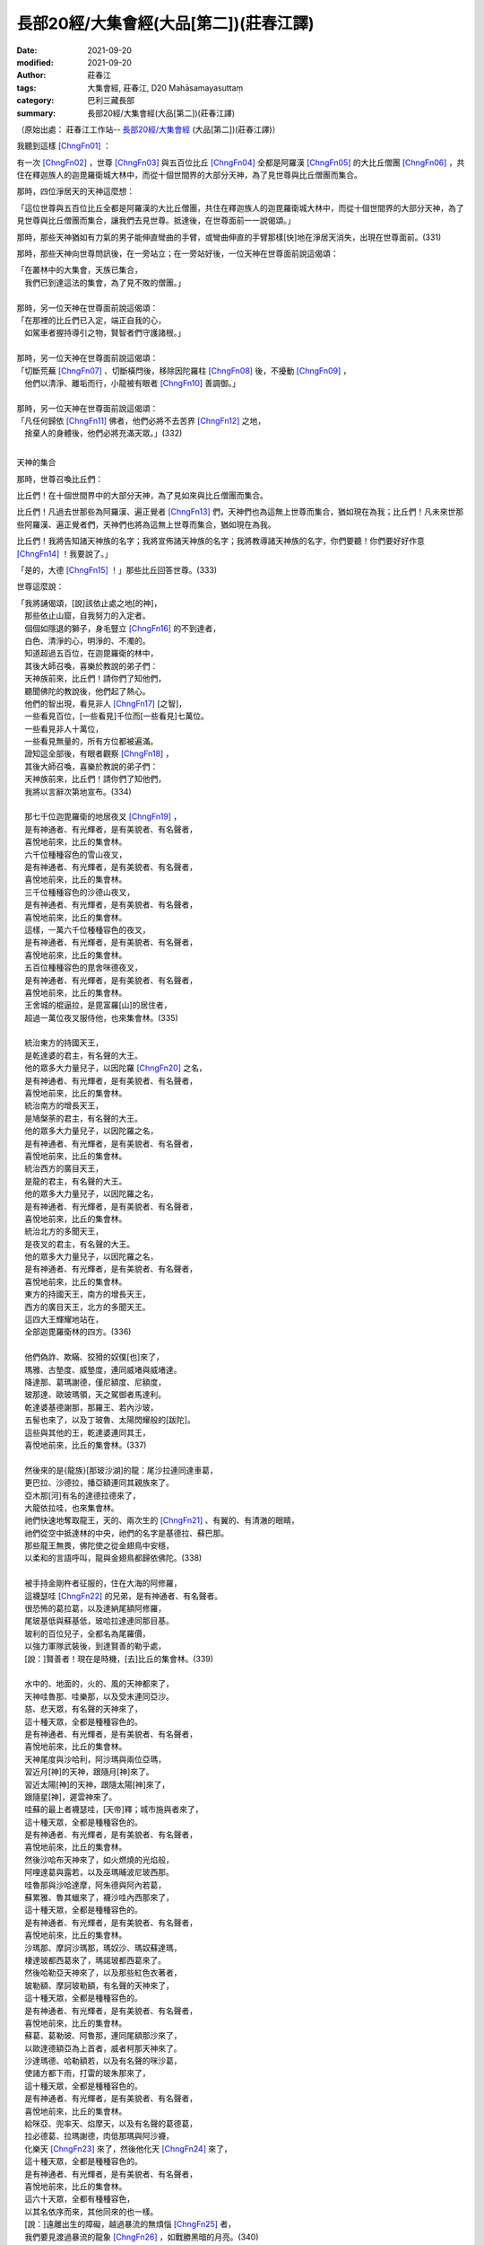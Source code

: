 ==========================================
長部20經/大集會經(大品[第二])(莊春江譯)
==========================================

:date: 2021-09-20
:modified: 2021-09-20
:author: 莊春江
:tags: 大集會經, 莊春江, D20 Mahāsamayasuttaṃ
:category: 巴利三藏長部
:summary: 長部20經/大集會經(大品[第二])(莊春江譯)

（原始出處： 莊春江工作站-- `長部20經/大集會經 <https://agama.buddhason.org/DN/DN20.htm>`_ (大品[第二])(莊春江譯)）

我聽到這樣 [ChngFn01]_  ： 

有一次 [ChngFn02]_ ，世尊 [ChngFn03]_ 與五百位比丘 [ChngFn04]_ 全都是阿羅漢 [ChngFn05]_ 的大比丘僧團 [ChngFn06]_ ，共住在釋迦族人的迦毘羅衛城大林中，而從十個世間界的大部分天神，為了見世尊與比丘僧團而集合。

那時，四位淨居天的天神這麼想：

「這位世尊與五百位比丘全都是阿羅漢的大比丘僧團，共住在釋迦族人的迦毘羅衛城大林中，而從十個世間界的大部分天神，為了見世尊與比丘僧團而集合，讓我們去見世尊。抵達後，在世尊面前一一說偈頌。」

那時，那些天神猶如有力氣的男子能伸直彎曲的手臂，或彎曲伸直的手臂那樣[快]地在淨居天消失，出現在世尊面前。(331)

那時，那些天神向世尊問訊後，在一旁站立；在一旁站好後，一位天神在世尊面前說這偈頌：

| 「在叢林中的大集會，天族已集合，
| 　我們已到達這法的集會，為了見不敗的僧團。」
| 
| 那時，另一位天神在世尊面前說這偈頌：
| 「在那裡的比丘們已入定，端正自我的心，
| 　如駕車者握持導引之物，賢智者們守護諸根。」
| 
| 那時，另一位天神在世尊面前說這偈頌：
| 「切斷荒蕪 [ChngFn07]_ 、切斷橫閂後，移除因陀羅柱 [ChngFn08]_ 後，不擾動 [ChngFn09]_ ，
| 　他們以清淨、離垢而行，小龍被有眼者 [ChngFn10]_ 善調御。」
| 
| 那時，另一位天神在世尊面前說這偈頌：
| 「凡任何歸依 [ChngFn11]_ 佛者，他們必將不去苦界 [ChngFn12]_ 之地，
| 　捨棄人的身體後，他們必將充滿天眾。」(332)
| 

天神的集合
 
那時，世尊召喚比丘們：

比丘們！在十個世間界中的大部分天神，為了見如來與比丘僧團而集合。

比丘們！凡過去世那些為阿羅漢、遍正覺者 [ChngFn13]_ 們，天神們也為這無上世尊而集合，猶如現在為我；比丘們！凡未來世那些阿羅漢、遍正覺者們，天神們也將為這無上世尊而集合，猶如現在為我。

比丘們！我將告知諸天神族的名字；我將宣佈諸天神族的名字；我將教導諸天神族的名字，你們要聽！你們要好好作意 [ChngFn14]_ ！我要說了。」

「是的，大德 [ChngFn15]_ ！」那些比丘回答世尊。(333)

世尊這麼說：

| 「我將誦偈頌，[說]該依止處之地[的神]，
| 　那些依止山窟，自我努力的入定者。
| 　個個如隱退的獅子，身毛豎立 [ChngFn16]_ 的不到達者，
| 　白色、清淨的心，明淨的、不濁的。
| 　知道超過五百位，在迦毘羅衛的林中，
| 　其後大師召喚，喜樂於教說的弟子們：
| 　天神族前來，比丘們！請你們了知他們，
| 　聽聞佛陀的教說後，他們起了熱心。
| 　他們的智出現，看見非人 [ChngFn17]_ [之智]，
| 　一些看見百位，[一些看見]千位而[一些看見]七萬位。
| 　一些看見非人十萬位，
| 　一些看見無量的，所有方位都被遍滿。
| 　證知這全部後，有眼者觀察 [ChngFn18]_ ，
| 　其後大師召喚，喜樂於教說的弟子們：
| 　天神族前來，比丘們！請你們了知他們，
| 　我將以言辭次第地宣布。(334)
| 
| 　那七千位迦毘羅衛的地居夜叉 [ChngFn19]_ ，
| 　是有神通者、有光輝者，是有美貌者、有名聲者，
| 　喜悅地前來，比丘的集會林。
| 　六千位種種容色的雪山夜叉，
| 　是有神通者、有光輝者，是有美貌者、有名聲者，
| 　喜悅地前來，比丘的集會林。
| 　三千位種種容色的沙德山夜叉，
| 　是有神通者、有光輝者，是有美貌者、有名聲者，
| 　喜悅地前來，比丘的集會林。
| 　這樣，一萬六千位種種容色的夜叉，
| 　是有神通者、有光輝者，是有美貌者、有名聲者，
| 　喜悅地前來，比丘的集會林。
| 　五百位種種容色的毘舍咪德夜叉，
| 　是有神通者、有光輝者，是有美貌者、有名聲者，
| 　喜悅地前來，比丘的集會林。
| 　王舍城的棍逼拉，是毘富羅[山]的居住者，
| 　超過一萬位夜叉服侍他，也來集會林。(335)
| 
| 　統治東方的持國天王，
| 　是乾達婆的君主，有名聲的大王。
| 　他的眾多大力量兒子，以因陀羅 [ChngFn20]_ 之名，
| 　是有神通者、有光輝者，是有美貌者、有名聲者，
| 　喜悅地前來，比丘的集會林。
| 　統治南方的增長天王，
| 　是鳩槃荼的君主，有名聲的大王。
| 　他的眾多大力量兒子，以因陀羅之名，
| 　是有神通者、有光輝者，是有美貌者、有名聲者，
| 　喜悅地前來，比丘的集會林。
| 　統治西方的廣目天王，
| 　是龍的君主，有名聲的大王。
| 　他的眾多大力量兒子，以因陀羅之名，
| 　是有神通者、有光輝者，是有美貌者、有名聲者，
| 　喜悅地前來，比丘的集會林。
| 　統治北方的多聞天王，
| 　是夜叉的君主，有名聲的大王。
| 　他的眾多大力量兒子，以因陀羅之名，
| 　是有神通者、有光輝者，是有美貌者、有名聲者，
| 　喜悅地前來，比丘的集會林。
| 　東方的持國天王，南方的增長天王，
| 　西方的廣目天王，北方的多聞天王。
| 　這四大王輝耀地站在，
| 　全部迦毘羅衛林的四方。(336)
| 
| 　他們偽詐、欺瞞、狡猾的奴僕[也]來了，
| 　瑪雅、古墊度、威墊度，連同威堵與威堵達。
| 　降達那、葛瑪謝德，僅尼額度、尼額度，
| 　玻那達、歐玻瑪領，天之駕御者馬達利。
| 　乾達婆基德謝那，那羅王、若內沙玻，
| 　五髻也來了，以及丁玻魯、太陽閃耀般的[跋陀]。
| 　這些與其他的王，乾達婆連同其王，
| 　喜悅地前來，比丘的集會林。(337)
| 
| 　然後來的是{龍族}[那玻沙湖]的龍：尾沙拉連同達車葛，
| 　更巴拉、沙德拉，播亞額連同其親族來了。
| 　亞木那[河]有名的達德拉德來了，
| 　大龍依拉哇，也來集會林。
| 　祂們快速地奪取龍王，天的、兩次生的 [ChngFn21]_ 、有翼的、有清澈的眼睛，
| 　祂們從空中抵達林的中央，祂們的名字是基德拉、蘇巴那。
| 　那些龍王無畏，佛陀使之從金翅鳥中安穩，
| 　以柔和的言語呼叫，龍與金翅鳥都歸依佛陀。(338)
| 
| 　被手持金剛杵者征服的，住在大海的阿修羅，
| 　這襪瑟哇 [ChngFn22]_ 的兄弟，是有神通者、有名聲者。
| 　很恐怖的葛拉葛，以及達納尾額阿修羅，
| 　尾玻基低與蘇基低，玻哈拉達連同那目基。
| 　玻利的百位兒子，全都名為尾羅價，
| 　以強力軍隊武裝後，到達賢善的勒乎處，
| 　[說：]賢善者！現在是時機，[去]比丘的集會林。(339)
| 
| 　水中的、地面的，火的、風的天神都來了，
| 　天神哇魯那、哇樂那，以及受末連同亞沙。
| 　慈、悲天眾，有名聲的天神來了，
| 　這十種天眾，全都是種種容色的。
| 　是有神通者、有光輝者，是有美貌者、有名聲者，
| 　喜悅地前來，比丘的集會林。
| 　天神尾度與沙哈利，阿沙瑪與兩位亞瑪，
| 　習近月[神]的天神，跟隨月[神]來了。
| 　習近太陽[神]的天神，跟隨太陽[神]來了，
| 　跟隨星[神]，遲雲神來了。
| 　哇蘇的最上者襪瑟哇，[天帝]釋；城市施與者來了，
| 　這十種天眾，全都是種種容色的。
| 　是有神通者、有光輝者，是有美貌者、有名聲者，
| 　喜悅地前來，比丘的集會林。
| 　然後沙哈布天神來了，如火燃燒的光焰般，
| 　阿哩達葛與露若，以及巫瑪晡波尼玻西那。
| 　哇魯那與沙哈達摩，阿朱德與阿內若葛，
| 　蘇累雅、魯其蠟來了，襪沙哇內西那來了，
| 　這十種天眾，全都是種種容色的。
| 　是有神通者、有光輝者，是有美貌者、有名聲者，
| 　喜悅地前來，比丘的集會林。
| 　沙瑪那、摩訶沙瑪那，瑪奴沙、瑪奴蘇達瑪，
| 　棲達玻都西葛來了，瑪諾玻都西葛來了。
| 　然後哈勒亞天神來了，以及那些紅色衣著者，
| 　玻勒額、摩訶玻勒額，有名聲的天神來了，
| 　這十種天眾，全都是種種容色的。
| 　是有神通者、有光輝者，是有美貌者、有名聲者，
| 　喜悅地前來，比丘的集會林。
| 　蘇葛、葛勒玻、阿魯那，連同尾額那沙來了，
| 　以歐達德額亞為上首者，威者柯那天神來了。
| 　沙達瑪德、哈勒額若，以及有名聲的咪沙葛，
| 　使諸方都下雨，打雷的玻朱那來了，
| 　這十種天眾，全都是種種容色的。
| 　是有神通者、有光輝者，是有美貌者、有名聲者，
| 　喜悅地前來，比丘的集會林。
| 　給咪亞、兜率天、焰摩天，以及有名聲的葛德葛，
| 　拉必德葛、拉瑪謝德，肉低那瑪與阿沙襪，
| 　化樂天 [ChngFn23]_ 來了，然後他化天 [ChngFn24]_ 來了，
| 　這十種天眾，全都是種種容色的。
| 　是有神通者、有光輝者，是有美貌者、有名聲者，
| 　喜悅地前來，比丘的集會林。
| 　這六十天眾，全都有種種容色，
| 　以其名依序而來，其他同來的也一樣。
| 　[說：]遠離出生的障礙，越過暴流的無煩惱 [ChngFn25]_ 者，
| 　我們要見渡過暴流的龍象 [ChngFn26]_ ，如戰勝黑暗的月亮。(340)
| 
| 　須婆羅門與玻勒瑪德[梵天]，連同其有神通的兒子們，
| 　沙難古瑪勒與低沙，也來集會林。
| 　大梵天站立在，一千個梵天世界，
| 　輝耀地往生，有恐怖身體的有名聲者。
| 　在這裡，十個自在天來了，單獨的自在者，
| 
| 　在祂們的中央，被圍繞的哈哩德來了。(341)
| 　祂們全都前來，包括因陀羅諸天、梵天，
| 　魔軍們前來，看！邪惡的愚鈍者。
| 　[說：]來！你們要捉住、繫縛[他們]：『願你們被貪繫縛』，
| 　你們要全部包圍起來，你們不要釋放任何一個。
| 　像這樣，在那裡，大軍[統帥]命令邪惡軍，
| 　以手打擊平地，發出恐怖的聲響。
| 　如下雨的雨雲，打雷、帶著閃電，
| 　那時他收回，無自主權發怒者。(342)
| 
| 　證知這全部後，有眼者觀察，
| 　其後大師召喚，喜樂於教說的弟子們：
| 　魔軍們前來，比丘們！請你們了知他們，
| 　聽聞佛陀的教說後，他們起了熱心，
| 　以離貪而[魔軍]走開，他們的身毛仍是彎曲的。
| 　全部是戰場上的勝利者，跨越恐懼者，有名聲者，
| 　他們與生類同喜悅，那些弟子是人們中的已聽聞者。」(343)
| 

**大集會經第七終了。**

（原始出處： 莊春江工作站-- `長部20經/大集會經 <https://agama.buddhason.org/DN/DN20.htm>`_ (大品[第二])(莊春江譯)）

--------------

備註：

.. [ChngFn01] 〔莊　註01〕　「如是我聞(SA/DA)；我聞如是(MA)；聞如是(AA)」，南傳作「我聽到這樣」(Evaṃ me sutaṃ，直譯為「這樣被我聽聞」，忽略文法則為「如是-我-聞」)，菩提比丘長老英譯為「我聽到這樣」(Thus have I heard)。 「如是我聞……歡喜奉行。」的經文格式，依印順法師的考定，這樣的格式，應該是在《增一阿含》或《增支部》成立的時代才形成的(參看《原始佛教聖典之集成》p.9)，南傳《相應部》多數經只簡略地指出發生地點，應該是比較早期的風貌。

.. [ChngFn02] 〔莊　註02〕　「一時」，南傳作「有一次」(ekaṃ samayaṃ，直譯為「一時」)，菩提比丘長老英譯為「有一次」(On one occasion)。

.. [ChngFn03] 〔莊　註03〕　「世尊；眾祐」(bhagavā，音譯為「婆伽婆；婆伽梵；薄伽梵」，義譯為「有幸者」，古譯為「尊祐」)，菩提比丘長老英譯為「幸福者」(the Blessed One)。請參看〈世尊譯詞的探討〉

.. [ChngFn04] 〔莊　註04〕　「比丘；苾芻」(bhikkhu，義譯為「乞食者」) ，女性音譯為「比丘尼」(bhikkhunī)，菩提比丘長老英譯照錄不譯。按：「比丘」即「乞食」(bhikkha)的「稱呼語態」，而「乞食者」(bhikkhaka)為「乞食」的「形容詞化」，「比丘」與「乞食者」在通俗話語中是同義詞，但佛教僧團中「比丘」有其特定的附加條件與意義，而成為「比丘」是「乞食者」，但「乞食者」不一定都是「比丘」的情況。

.. [ChngFn05] 〔莊　註05〕　「阿羅漢/羅漢/阿羅呵/阿羅訶(SA)；應真/至真(GA)；無所著/無著/至真/至真人/真人/阿羅呵/阿羅訶(MA)；阿羅漢/無所著/至真/真人(DA)；阿羅漢/至真(AA)」，南傳作「阿羅漢」(arahaṃ, arahant，義譯為「應；應供」)，智髻比丘長老英譯為「完成者」(Accomplished One)，菩提比丘長老英譯照錄不譯。DN.29又稱之為「第四果」(catutthaṃ phalaṃ)。

.. [ChngFn06] 〔莊　註06〕　「眾；僧」，南傳作「僧團」(saṅgha, saṃgha)，另譯為「僧伽；和合眾」，或簡略為「僧，眾」。附：「弟子僧團」(sāvakasaṅgha)，另譯為「聲聞僧伽」。

.. [ChngFn07] 〔莊　註07〕　(1)「穢(MA)；弊(AA)」，南傳作「心荒蕪」(cetokhilā)，菩提比丘長老英譯為「心理的貧瘠」(mental barrenness)，智髻比丘長老英譯為「心中的荒蕪」(wildernesses in the heart, MN)。按：《破斥猶豫》等以「心的剛愎狀態、塵埃狀態、殘株狀態」(cittassa thaddhabhāvā kacavarabhāvā khāṇukabhāvā, MN.16/DN.33/AN.5.205)解說。

              (2)「荒蕪」(khila, khīlaṃ，另譯為「礙；頑固」)，菩提比丘長老依錫蘭本(khilaṃ)英譯為「貧瘠」(barrenness, SN/AN)，Maurice Walshe先生英譯為「心理妨礙」(mental blockages, DN)。

.. [ChngFn08] 〔莊　註08〕　「因陀羅柱」(indakhīlo，另譯為「王柱」)，菩提比丘長老英譯為「因陀羅柱」(an Indra's pillar)。按：「因陀羅」(inda，梵語作Indra，另譯為「王」)即「釋提桓因」，「因陀羅柱」依PTS英巴辭典的解說，這是城門前的標竿、樁或圓柱(the post, stake or column)，或屋子門前埋入地裡的大石頭(a large slab of stone)。

.. [ChngFn09] 〔莊　註09〕　「計/傾動(SA)；移動(MA)」，南傳作「擾動」(ejā，另譯為「動；動貪；動著」)，菩提比丘長老英譯為「被擾動」(being stirred, SN)，Maurice Walshe先生英譯為「激情」(Passion, DN)，坦尼沙羅比丘長老英譯為「戀慕」(Yearning, DN)。按：《顯揚真義》以「渴愛」(taṇhā, SN.35.90)解說，或以「以所謂擾動之渴愛的捨斷成為阿羅漢境界」(ejāsaṅkhātāya taṇhāya pahānabhūtaṃ arahattaṃ, SN.22.76)解說「不擾動」，《吉祥悅意》說，渴愛以持續搖動(calanaṭṭhena, DN.21)而被稱為「擾動」。

.. [ChngFn10] 〔莊　註10〕　「有眼者」(cakkhumā, cakkhumatā)，菩提比丘長老英譯為「有眼光者」(the one with vision)，並解說「有眼者」是指佛陀，這樣稱呼，是因為佛陀具備「五眼」：佛眼(buddhacakkhu，包括「根之優劣智, indriyaparopariyattañāṇa」與「煩惱所依智, āsayānusayañāṇa」)、一切眼(samantacakkhu)、法眼(dhammacakkhu)、天眼(dibbacakkhu)、肉眼(maṃsacakkhu)(SN.6.1)。按：印順法師在《初期大乘佛教之起源與開展》中以「五眼」的出現，判定《金剛經》的集成年代與《中品般若》相同(西元50～150年)。

.. [ChngFn11] 〔莊　註11〕　「歸依/自歸(SA/MA)；歸依(GA/DA)；歸命(MA/DA)；自歸命/自歸(AA)」，南傳作「歸依」(saraṇaṃ gacchāmi)，菩提比丘長老英譯為「我前往依靠」(I go for refuge to)。

.. [ChngFn12] 〔莊　註12〕　「苦界」(apāyaṃ)，菩提比丘長老英譯為「不幸之處」(the plane of misery)。

.. [ChngFn13] 〔莊　註13〕　「等正覺；平等正覺(SA)；正盡覺(MA)；正遍知(DA)」，南傳作「遍正覺者」(sammāsambuddhaṃ，另譯為「正等覺者；正等正覺者」，音譯為「三藐三佛陀；三耶三佛」)，菩提比丘長老英譯為「已純然無瑕的開化者」(the Perfectly Enlightened Ones)，或「遍正覺」(sammāsambodhiṃ)，菩提比丘長老英譯為「純然無瑕的開化」(perfect enlightenment)。按：「正；等(SA/AA)；平等(SA)」(sammā，另譯作「完全地；正確地」)。

.. [ChngFn14] 〔莊　註14〕　(1)「汝當諦聽；汝等諦聽；諦聽」，南傳作「你們要聽」(suṇātha)，菩提比丘長老英譯為「聽！」(listen)。

              (2)「善思；善思念之」，南傳作「你們要好好作意」(sādhukaṃ manasi karotha，逐字譯為「善的(十分的)-意-你們作」)，菩提比丘長老英譯為「仔細地注意」(attend closely)。按：「作意」(manasikaroti)為「意」與「作」的複合詞，可以是「注意」，也可以有「思惟」的意思。

.. [ChngFn15] 〔莊　註15〕　「大德！」(bhante，呼格)，菩提比丘長老英譯為「值得尊敬的尊長」(venerable sir)。按：這是對戒臘較高者的稱呼。

.. [ChngFn16] 〔莊　註16〕　「衣毛皆豎/身毛竪(SA)；心驚毛竪(豎)(SA/AA)；身毛為豎(GA)；舉身毛豎(竪)(MA)；衣毛為豎(DA)」，南傳作「身毛豎立」(lomāni haṭṭhāni, lomahaṃsa, lomahaṭṭhajāto，逐字譯為「身毛-豎立-已生」)，菩提比丘長老英譯為「驚嚇；喪膽」(terrified, SN/AN)，智髻比丘長老英譯為「帶著他的髮端豎立」(with his hair standing on end, MN)。

.. [ChngFn17] 〔莊　註17〕　「非人」(Amanussā, amānusaṃ)，菩提比丘長老英譯為「非人類的生命」(Nonhuman beings)。

.. [ChngFn18] 〔莊　註18〕　「有眼者觀察」(vavatthitvānacakkhumā)，Maurice Walshe先生英譯為「以洞察知道者知道」(He-Who-Knows-with-Insight was aware)，坦尼沙羅比丘長老英譯為「有眼力者感到感動想說」(the One-with-Vision felt moved to speak)。按：《吉祥悅意》以「如有眼的大師以五眼從現見(paccakkhato)指出(vavatthapetvā)手掌中的文字一樣」解說，註疏則以「觀察」(Avekkhitvāna)解說，今準此譯。

.. [ChngFn19] 〔莊　註19〕　「夜叉/悅叉(SA/DA)；鬼天(MA)；閱叉(AA)」，南傳作「夜叉」「(yakkho)，菩提比丘長老英譯為「幽靈」(spirit)。

.. [ChngFn20] 〔莊　註20〕　「天帝釋；帝釋；釋提桓因(SA/DA/AA)；天王釋(SA/MA)」，南傳作「天帝釋」(sakko devānamindo，音譯為「釋提桓因陀羅」，義譯為「釋-諸天之王」，有時簡為「因陀羅-indo」)，菩提比丘長老英譯為「神的統治者，Sakka」(Sakka, ruler of gods或Sakka, lord of the devas)。按：天帝釋名字為「拘翼；俱尸迦；憍尸迦」(kosiya，意譯為「梟；貓頭鷹」)，別名「千眼、帝釋、舍脂夫、須闍之夫、襪瑟哇、摩伽婆(婆娑婆、娑婆婆)、釋脂之夫摩佉婆」，參看 `SA.1106 <https://agama.buddhason.org/SA/dm.php?keyword=1106>`__ 。

.. [ChngFn21] 〔莊　註21〕　「兩次生的」(dijā，另譯為「鳥」)，Maurice Walshe先生英譯為「兩次-出生」(twice-born)。按：《吉祥悅意》以「從母胎與從蛋殼兩回出生」(mātukucchito ca aṇḍakosato cāti dve vāre jātāti)解說，也就是母胎先生蛋，再破蛋殼出生。

.. [ChngFn22] 〔莊　註22〕　「天帝釋；帝釋；釋提桓因(SA/DA/AA)；天王釋(SA/MA)」，南傳作「天帝釋」(sakko devānamindo，音譯為「釋提桓因陀羅」，義譯為「釋-諸天之王」，有時簡為「因陀羅-indo」)，菩提比丘長老英譯為「神的統治者，Sakka」(Sakka, ruler of gods或Sakka, lord of the devas)。按：天帝釋名字為「拘翼；俱尸迦；憍尸迦」(kosiya，意譯為「梟；貓頭鷹」)，別名「千眼、帝釋、舍脂夫、須闍之夫、襪瑟哇、摩伽婆(婆娑婆、娑婆婆)、釋脂之夫摩佉婆」，參看SA.1106。

.. [ChngFn23] 〔莊　註23〕　「化樂(SA/MA)；化自在天(DA/AA)」，南傳作「化樂天」(Nimmānaratino devā)，菩提比丘長老英譯為「以創造為樂的天神」(Devas who take delight in creating)，Maurice Walshe先生英譯為「他們製造」(They've made, DN)。

.. [ChngFn24] 〔莊　註24〕　「他自在(SA)；他化自在天(SA/GA/DA/AA)；他化樂天(MA)」，南傳作(i)「他化自在天」(Paranimmitavasavattin)，菩提比丘長老英譯為「控制所有被其他人(其他神)創造的天神」(devas Who Control What is Created by Others, AN)。(ii)「自在天」(devā vasavattino)，菩提比丘長老英譯為「行使(運用)控制的天」(devas who exercise control, SN)。(iii)「他化天」(paranimmitā)，Maurice Walshe先生英譯為「那些奪取別人作品者」(those who seize on others' work, DN)。

.. [ChngFn25] 〔莊　註25〕　(1)「漏」，南傳作「煩惱」(āsavaṃ，另譯為「漏；流漏」，名詞)，菩提比丘長老英譯為「污染」(taint)。其字面上的意思是「流漏掉；漏出來」，引申為「(生死)煩惱」的異名。

              (2)「漏失(DA/AA)；漏(DA)，南傳作「漏出的；漏出者」(avassuto, 形容詞)，智髻比丘長老英譯為「動搖；動心」(moved, MN)，菩提比丘長老英譯為「腐化」(the corrupted, SN)，並解說此字義譯為「流入或洩漏」(flown into, or leaky)，暗示心被雜染滲透，形容詞的avassuta與動詞的「流動」(anussavati, anusavati, savati)，都是基於字根「流動」(su)。按：大致來說，經文中前者(āsava)多用於生死流轉的情形，如對解脫者說「漏盡」，後者多用於六根對六境時的情形。

.. [ChngFn26] 〔莊　註26〕　「龍象；龍」(nāga)，智髻比丘長老英譯為「偉大的生物」(great beings, MN)，菩提比丘長老英譯為「公象」(bull elephant, SN/AN)，或照錄原文，並解說此字解為na+āguṃ(無+罪惡)，指佛陀，如 `SN.8.8 <https://agama.buddhason.org/SN/sn.php?keyword=8.8>`__ ( `AN.6.43 <https://agama.buddhason.org/AN/an.php?keyword=6.43>`__ , Note.1317)。

------

- `大會經(大集會經， DN.20 Mahāsamayasuttaṃ) <{filename}dn20%zh.rst>`__

- `經文選讀 <{filename}/articles/canon-selected/canon-selected%zh.rst>`__ 

- `Tipiṭaka 南傳大藏經; 巴利大藏經 <{filename}/articles/tipitaka/tipitaka%zh.rst>`__

..
  09-20 finish & post; 2021-09-14 create rst

